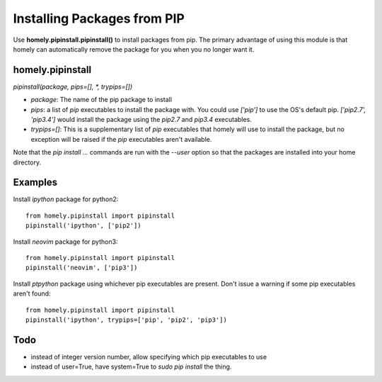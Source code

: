 Installing Packages from PIP
============================


Use **homely.pipinstall.pipinstall()** to install packages from pip. The
primary advantage of using this module is that homely can automatically remove
the package for you when you no longer want it.


homely.pipinstall
-----------------


`pipinstall(package, pips=[], *, trypips=[])`

* `package`: The name of the pip package to install
* `pips`: a list of `pip` executables to install the package with.
  You could use `['pip']` to use the OS's default pip.
  `['pip2.7', 'pip3.4']` would install the package using the `pip2.7` and
  `pip3.4` executables.
* `trypips=[]`: This is a supplementary list of `pip` executables that homely
  will use to install the package, but no exception will be raised if the
  `pip` executables aren't available.

Note that the `pip install ...` commands are run with the `--user` option so
that the packages are installed into your home directory.


Examples
--------


Install `ipython` package for python2::

    from homely.pipinstall import pipinstall
    pipinstall('ipython', ['pip2'])

Install `neovim` package for python3::

    from homely.pipinstall import pipinstall
    pipinstall('neovim', ['pip3'])

Install `ptpython` package using whichever pip executables are present.
Don't issue a warning if some pip executables aren't found::

    from homely.pipinstall import pipinstall
    pipinstall('ipython', trypips=['pip', 'pip2', 'pip3'])


Todo
----

* instead of integer version number, allow specifying which pip executables to
  use
* instead of user=True, have system=True to `sudo pip install` the thing.
